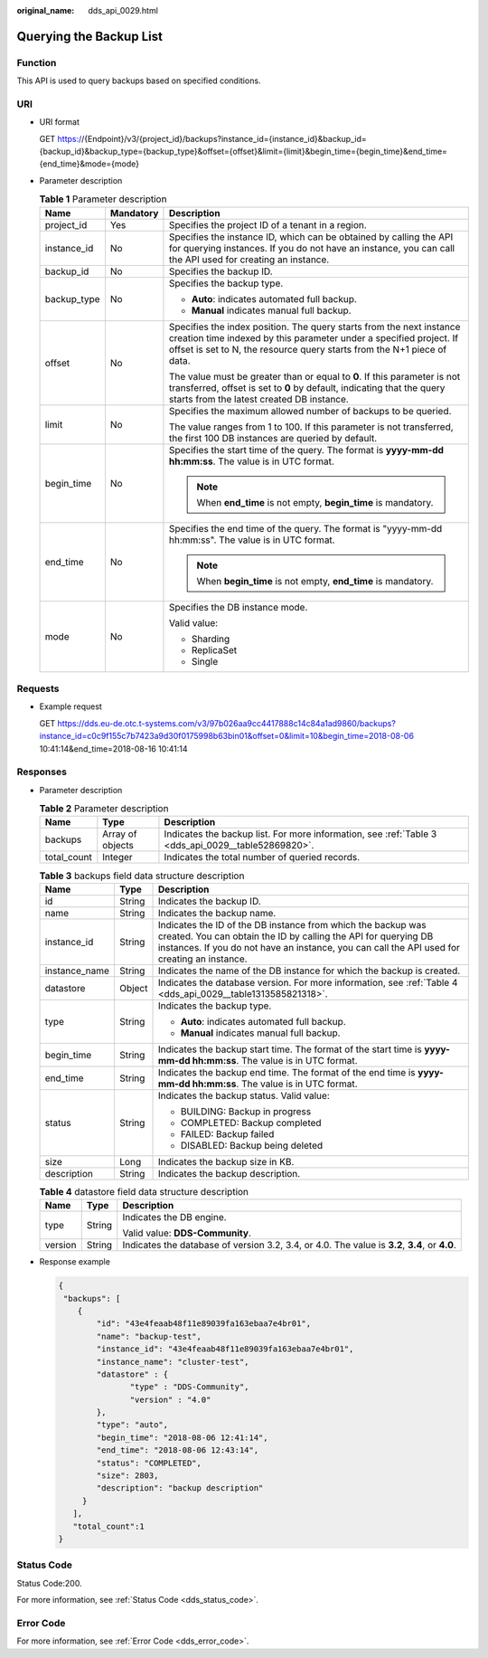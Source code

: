 :original_name: dds_api_0029.html

.. _dds_api_0029:

Querying the Backup List
========================

Function
--------

This API is used to query backups based on specified conditions.

URI
---

-  URI format

   GET https://{Endpoint}/v3/{project_id}/backups?instance_id={instance_id}&backup_id={backup_id}&backup_type={backup_type}&offset={offset}&limit={limit}&begin_time={begin_time}&end_time={end_time}&mode={mode}

-  Parameter description

   .. table:: **Table 1** Parameter description

      +-----------------------+-----------------------+-----------------------------------------------------------------------------------------------------------------------------------------------------------------------------------------------------------------------+
      | Name                  | Mandatory             | Description                                                                                                                                                                                                           |
      +=======================+=======================+=======================================================================================================================================================================================================================+
      | project_id            | Yes                   | Specifies the project ID of a tenant in a region.                                                                                                                                                                     |
      +-----------------------+-----------------------+-----------------------------------------------------------------------------------------------------------------------------------------------------------------------------------------------------------------------+
      | instance_id           | No                    | Specifies the instance ID, which can be obtained by calling the API for querying instances. If you do not have an instance, you can call the API used for creating an instance.                                       |
      +-----------------------+-----------------------+-----------------------------------------------------------------------------------------------------------------------------------------------------------------------------------------------------------------------+
      | backup_id             | No                    | Specifies the backup ID.                                                                                                                                                                                              |
      +-----------------------+-----------------------+-----------------------------------------------------------------------------------------------------------------------------------------------------------------------------------------------------------------------+
      | backup_type           | No                    | Specifies the backup type.                                                                                                                                                                                            |
      |                       |                       |                                                                                                                                                                                                                       |
      |                       |                       | -  **Auto**: indicates automated full backup.                                                                                                                                                                         |
      |                       |                       | -  **Manual** indicates manual full backup.                                                                                                                                                                           |
      +-----------------------+-----------------------+-----------------------------------------------------------------------------------------------------------------------------------------------------------------------------------------------------------------------+
      | offset                | No                    | Specifies the index position. The query starts from the next instance creation time indexed by this parameter under a specified project. If offset is set to N, the resource query starts from the N+1 piece of data. |
      |                       |                       |                                                                                                                                                                                                                       |
      |                       |                       | The value must be greater than or equal to **0**. If this parameter is not transferred, offset is set to **0** by default, indicating that the query starts from the latest created DB instance.                      |
      +-----------------------+-----------------------+-----------------------------------------------------------------------------------------------------------------------------------------------------------------------------------------------------------------------+
      | limit                 | No                    | Specifies the maximum allowed number of backups to be queried.                                                                                                                                                        |
      |                       |                       |                                                                                                                                                                                                                       |
      |                       |                       | The value ranges from 1 to 100. If this parameter is not transferred, the first 100 DB instances are queried by default.                                                                                              |
      +-----------------------+-----------------------+-----------------------------------------------------------------------------------------------------------------------------------------------------------------------------------------------------------------------+
      | begin_time            | No                    | Specifies the start time of the query. The format is **yyyy-mm-dd hh:mm:ss**. The value is in UTC format.                                                                                                             |
      |                       |                       |                                                                                                                                                                                                                       |
      |                       |                       | .. note::                                                                                                                                                                                                             |
      |                       |                       |                                                                                                                                                                                                                       |
      |                       |                       |    When **end_time** is not empty, **begin_time** is mandatory.                                                                                                                                                       |
      +-----------------------+-----------------------+-----------------------------------------------------------------------------------------------------------------------------------------------------------------------------------------------------------------------+
      | end_time              | No                    | Specifies the end time of the query. The format is "yyyy-mm-dd hh:mm:ss". The value is in UTC format.                                                                                                                 |
      |                       |                       |                                                                                                                                                                                                                       |
      |                       |                       | .. note::                                                                                                                                                                                                             |
      |                       |                       |                                                                                                                                                                                                                       |
      |                       |                       |    When **begin_time** is not empty, **end_time** is mandatory.                                                                                                                                                       |
      +-----------------------+-----------------------+-----------------------------------------------------------------------------------------------------------------------------------------------------------------------------------------------------------------------+
      | mode                  | No                    | Specifies the DB instance mode.                                                                                                                                                                                       |
      |                       |                       |                                                                                                                                                                                                                       |
      |                       |                       | Valid value:                                                                                                                                                                                                          |
      |                       |                       |                                                                                                                                                                                                                       |
      |                       |                       | -  Sharding                                                                                                                                                                                                           |
      |                       |                       | -  ReplicaSet                                                                                                                                                                                                         |
      |                       |                       | -  Single                                                                                                                                                                                                             |
      +-----------------------+-----------------------+-----------------------------------------------------------------------------------------------------------------------------------------------------------------------------------------------------------------------+

Requests
--------

-  Example request

   GET https://dds.eu-de.otc.t-systems.com/v3/97b026aa9cc4417888c14c84a1ad9860/backups?instance_id=c0c9f155c7b7423a9d30f0175998b63bin01&offset=0&limit=10&begin_time=2018-08-06 10:41:14&end_time=2018-08-16 10:41:14

Responses
---------

-  Parameter description

   .. table:: **Table 2** Parameter description

      +-------------+------------------+----------------------------------------------------------------------------------------------------+
      | Name        | Type             | Description                                                                                        |
      +=============+==================+====================================================================================================+
      | backups     | Array of objects | Indicates the backup list. For more information, see :ref:`Table 3 <dds_api_0029__table52869820>`. |
      +-------------+------------------+----------------------------------------------------------------------------------------------------+
      | total_count | Integer          | Indicates the total number of queried records.                                                     |
      +-------------+------------------+----------------------------------------------------------------------------------------------------+

   .. _dds_api_0029__table52869820:

   .. table:: **Table 3** backups field data structure description

      +-----------------------+-----------------------+--------------------------------------------------------------------------------------------------------------------------------------------------------------------------------------------------------------------------------+
      | Name                  | Type                  | Description                                                                                                                                                                                                                    |
      +=======================+=======================+================================================================================================================================================================================================================================+
      | id                    | String                | Indicates the backup ID.                                                                                                                                                                                                       |
      +-----------------------+-----------------------+--------------------------------------------------------------------------------------------------------------------------------------------------------------------------------------------------------------------------------+
      | name                  | String                | Indicates the backup name.                                                                                                                                                                                                     |
      +-----------------------+-----------------------+--------------------------------------------------------------------------------------------------------------------------------------------------------------------------------------------------------------------------------+
      | instance_id           | String                | Indicates the ID of the DB instance from which the backup was created. You can obtain the ID by calling the API for querying DB instances. If you do not have an instance, you can call the API used for creating an instance. |
      +-----------------------+-----------------------+--------------------------------------------------------------------------------------------------------------------------------------------------------------------------------------------------------------------------------+
      | instance_name         | String                | Indicates the name of the DB instance for which the backup is created.                                                                                                                                                         |
      +-----------------------+-----------------------+--------------------------------------------------------------------------------------------------------------------------------------------------------------------------------------------------------------------------------+
      | datastore             | Object                | Indicates the database version. For more information, see :ref:`Table 4 <dds_api_0029__table1313585821318>`.                                                                                                                   |
      +-----------------------+-----------------------+--------------------------------------------------------------------------------------------------------------------------------------------------------------------------------------------------------------------------------+
      | type                  | String                | Indicates the backup type.                                                                                                                                                                                                     |
      |                       |                       |                                                                                                                                                                                                                                |
      |                       |                       | -  **Auto**: indicates automated full backup.                                                                                                                                                                                  |
      |                       |                       | -  **Manual** indicates manual full backup.                                                                                                                                                                                    |
      +-----------------------+-----------------------+--------------------------------------------------------------------------------------------------------------------------------------------------------------------------------------------------------------------------------+
      | begin_time            | String                | Indicates the backup start time. The format of the start time is **yyyy-mm-dd hh:mm:ss**. The value is in UTC format.                                                                                                          |
      +-----------------------+-----------------------+--------------------------------------------------------------------------------------------------------------------------------------------------------------------------------------------------------------------------------+
      | end_time              | String                | Indicates the backup end time. The format of the end time is **yyyy-mm-dd hh:mm:ss**. The value is in UTC format.                                                                                                              |
      +-----------------------+-----------------------+--------------------------------------------------------------------------------------------------------------------------------------------------------------------------------------------------------------------------------+
      | status                | String                | Indicates the backup status. Valid value:                                                                                                                                                                                      |
      |                       |                       |                                                                                                                                                                                                                                |
      |                       |                       | -  BUILDING: Backup in progress                                                                                                                                                                                                |
      |                       |                       | -  COMPLETED: Backup completed                                                                                                                                                                                                 |
      |                       |                       | -  FAILED: Backup failed                                                                                                                                                                                                       |
      |                       |                       | -  DISABLED: Backup being deleted                                                                                                                                                                                              |
      +-----------------------+-----------------------+--------------------------------------------------------------------------------------------------------------------------------------------------------------------------------------------------------------------------------+
      | size                  | Long                  | Indicates the backup size in KB.                                                                                                                                                                                               |
      +-----------------------+-----------------------+--------------------------------------------------------------------------------------------------------------------------------------------------------------------------------------------------------------------------------+
      | description           | String                | Indicates the backup description.                                                                                                                                                                                              |
      +-----------------------+-----------------------+--------------------------------------------------------------------------------------------------------------------------------------------------------------------------------------------------------------------------------+

   .. _dds_api_0029__table1313585821318:

   .. table:: **Table 4** datastore field data structure description

      +-----------------------+-----------------------+------------------------------------------------------------------------------------------------+
      | Name                  | Type                  | Description                                                                                    |
      +=======================+=======================+================================================================================================+
      | type                  | String                | Indicates the DB engine.                                                                       |
      |                       |                       |                                                                                                |
      |                       |                       | Valid value: **DDS-Community**.                                                                |
      +-----------------------+-----------------------+------------------------------------------------------------------------------------------------+
      | version               | String                | Indicates the database of version 3.2, 3.4, or 4.0. The value is **3.2**, **3.4**, or **4.0**. |
      +-----------------------+-----------------------+------------------------------------------------------------------------------------------------+

-  Response example

   .. code-block:: text

      {
       "backups": [
          {
              "id": "43e4feaab48f11e89039fa163ebaa7e4br01",
              "name": "backup-test",
              "instance_id": "43e4feaab48f11e89039fa163ebaa7e4br01",
              "instance_name": "cluster-test",
              "datastore" : {
                     "type" : "DDS-Community",
                     "version" : "4.0"
              },
              "type": "auto",
              "begin_time": "2018-08-06 12:41:14",
              "end_time": "2018-08-06 12:43:14",
              "status": "COMPLETED",
              "size": 2803,
              "description": "backup description"
           }
         ],
         "total_count":1
      }

Status Code
-----------

Status Code:200.

For more information, see :ref:`Status Code <dds_status_code>`.

Error Code
----------

For more information, see :ref:`Error Code <dds_error_code>`.
